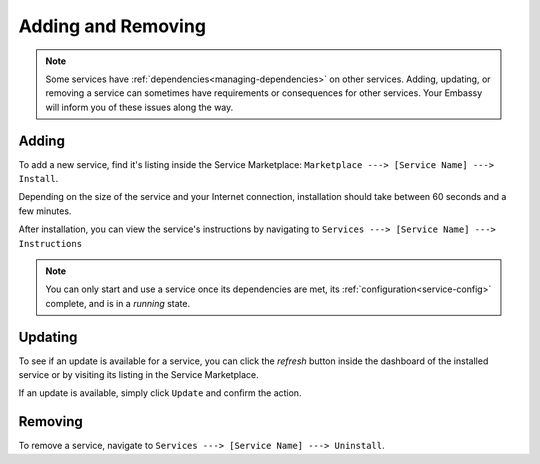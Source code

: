 *******************
Adding and Removing
*******************

.. note:: Some services have :ref:`dependencies<managing-dependencies>` on other services. Adding, updating, or removing a service can sometimes have requirements or consequences for other services. Your Embassy will inform you of these issues along the way.

Adding
======

To add a new service, find it's listing inside the Service Marketplace: ``Marketplace ---> [Service Name] ---> Install``.

Depending on the size of the service and your Internet connection, installation should take between 60 seconds and a few minutes.

After installation, you can view the service's instructions by navigating to ``Services ---> [Service Name] ---> Instructions``

.. note:: You can only start and use a service once its dependencies are met, its :ref:`configuration<service-config>` complete, and is in a *running* state.


Updating
========

To see if an update is available for a service, you can click the *refresh* button inside the dashboard of the installed service or by visiting its listing in the Service Marketplace.

If an update is available, simply click ``Update`` and confirm the action.


Removing
========

To remove a service, navigate to ``Services ---> [Service Name] ---> Uninstall``.